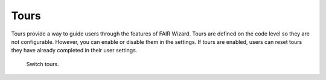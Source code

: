 Tours
=====

Tours provide a way to guide users through the features of FAIR Wizard. Tours are defined on the code level so they are not configurable. However, you can enable or disable them in the settings. If tours are enabled, users can reset tours they have already completed in their user settings.

.. figure:: features/tours.png

    Switch tours.

